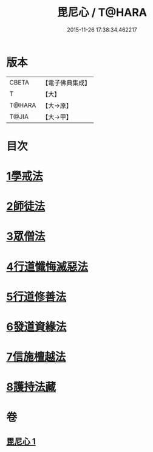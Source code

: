 #+TITLE: 毘尼心 / T@HARA
#+DATE: 2015-11-26 17:38:34.462217
* 版本
 |     CBETA|【電子佛典集成】|
 |         T|【大】     |
 |    T@HARA|【大→原】   |
 |     T@JIA|【大→甲】   |

* 目次
* [[file:KR6k0138_001.txt::001-0659a10][1學戒法]]
* [[file:KR6k0138_001.txt::0663b3][2師徒法]]
* [[file:KR6k0138_001.txt::0664b25][3眾僧法]]
* [[file:KR6k0138_001.txt::0666c13][4行道懺悔滅惡法]]
* [[file:KR6k0138_001.txt::0668b26][5行道修善法]]
* [[file:KR6k0138_001.txt::0669c17][6發道資緣法]]
* [[file:KR6k0138_001.txt::0671a2][7信施檀越法]]
* [[file:KR6k0138_001.txt::0672a4][8護持法藏]]
* 卷
** [[file:KR6k0138_001.txt][毘尼心 1]]
